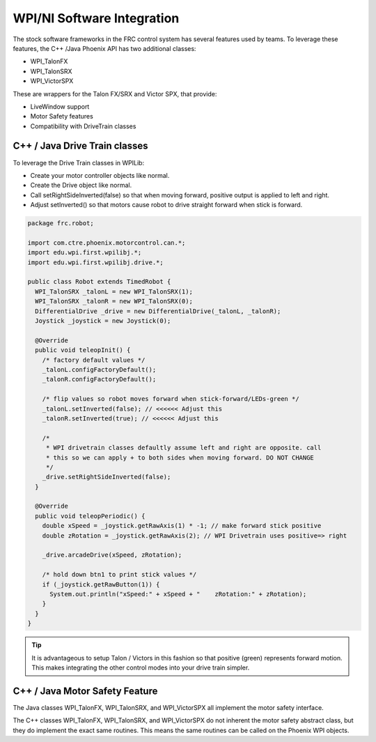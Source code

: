 .. _ch15_WPIDrive:

WPI/NI Software Integration
===========================

The stock software frameworks in the FRC control system has several features used by teams.
To leverage these features, the C++ /Java Phoenix API has two additional classes:

- WPI_TalonFX
- WPI_TalonSRX
- WPI_VictorSPX

These are wrappers for the Talon FX/SRX and Victor SPX, that provide:

- LiveWindow support
- Motor Safety features
- Compatibility with DriveTrain classes



C++ / Java Drive Train classes
~~~~~~~~~~~~~~~~~~~~~~~~~~~~~~~~~~~~~~~~~~~~~~~~~~~~~~~~~~~~~~~~~~~~~~~~~~~~~~~~~~~~~~
To leverage the Drive Train classes in WPILib:

- Create your motor controller objects like normal.
- Create the Drive object like normal.
- Call setRightSideInverted(false) so that when moving forward, positive output is applied to left and right.
- Adjust setInverted() so that motors cause robot to drive straight forward when stick is forward.

.. code-block :: java

  package frc.robot;
  
  import com.ctre.phoenix.motorcontrol.can.*;
  import edu.wpi.first.wpilibj.*;
  import edu.wpi.first.wpilibj.drive.*;
  
  public class Robot extends TimedRobot {
    WPI_TalonSRX _talonL = new WPI_TalonSRX(1);
    WPI_TalonSRX _talonR = new WPI_TalonSRX(0);
    DifferentialDrive _drive = new DifferentialDrive(_talonL, _talonR);
    Joystick _joystick = new Joystick(0);
  
    @Override
    public void teleopInit() {
      /* factory default values */
      _talonL.configFactoryDefault();
      _talonR.configFactoryDefault();
  
      /* flip values so robot moves forward when stick-forward/LEDs-green */
      _talonL.setInverted(false); // <<<<<< Adjust this
      _talonR.setInverted(true); // <<<<<< Adjust this
  
      /*
       * WPI drivetrain classes defaultly assume left and right are opposite. call
       * this so we can apply + to both sides when moving forward. DO NOT CHANGE
       */
      _drive.setRightSideInverted(false);
    }
  
    @Override
    public void teleopPeriodic() {
      double xSpeed = _joystick.getRawAxis(1) * -1; // make forward stick positive
      double zRotation = _joystick.getRawAxis(2); // WPI Drivetrain uses positive=> right
  
      _drive.arcadeDrive(xSpeed, zRotation);
  
      /* hold down btn1 to print stick values */
      if (_joystick.getRawButton(1)) {
        System.out.println("xSpeed:" + xSpeed + "    zRotation:" + zRotation);
      }
    }
  }


.. tip :: It is advantageous to setup Talon / Victors in this fashion so that positive (green) represents forward motion.  This makes integrating the other control modes into your drive train simpler.

C++ / Java Motor Safety Feature
~~~~~~~~~~~~~~~~~~~~~~~~~~~~~~~~~~~~~~~~~~~~~~~~~~~~~~~~~~~~~~~~~~~~~~~~~~~~~~~~~~~~~~
The Java classes WPI_TalonFX, WPI_TalonSRX, and WPI_VictorSPX all implement the motor safety interface. 

The C++ classes WPI_TalonFX, WPI_TalonSRX, and WPI_VictorSPX do not inherent the motor safety abstract class, but they do implement the exact same routines.
This means the same routines can be called on the Phoenix WPI objects.


